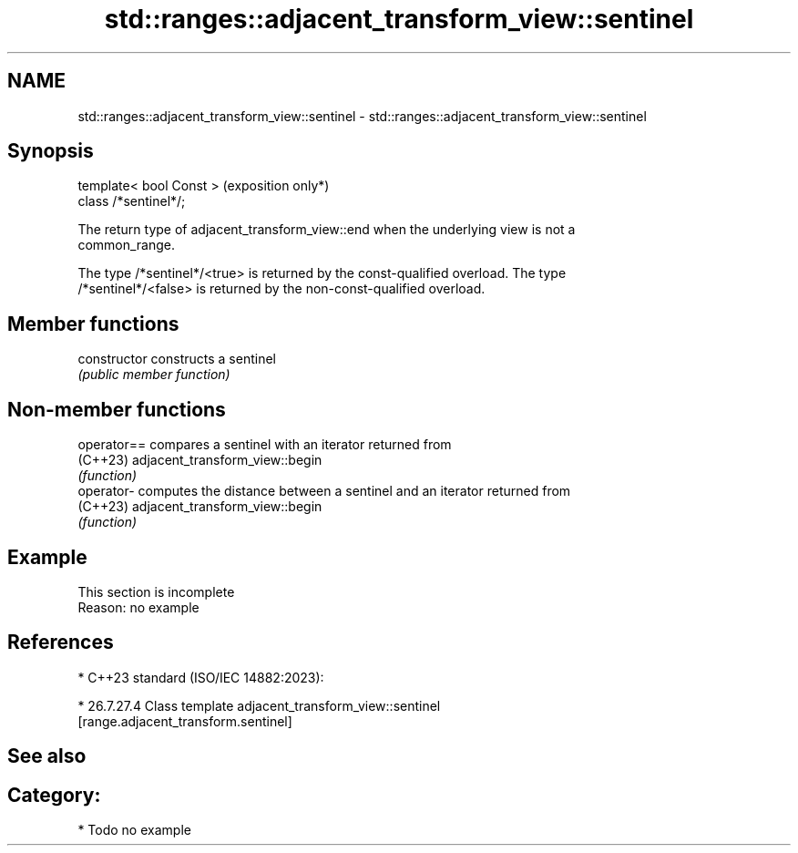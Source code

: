 .TH std::ranges::adjacent_transform_view::sentinel 3 "2024.06.10" "http://cppreference.com" "C++ Standard Libary"
.SH NAME
std::ranges::adjacent_transform_view::sentinel \- std::ranges::adjacent_transform_view::sentinel

.SH Synopsis
   template< bool Const >  (exposition only*)
   class /*sentinel*/;

   The return type of adjacent_transform_view::end when the underlying view is not a
   common_range.

   The type /*sentinel*/<true> is returned by the const-qualified overload. The type
   /*sentinel*/<false> is returned by the non-const-qualified overload.

.SH Member functions

   constructor   constructs a sentinel
                 \fI(public member function)\fP

.SH Non-member functions

   operator== compares a sentinel with an iterator returned from
   (C++23)    adjacent_transform_view::begin
              \fI(function)\fP
   operator-  computes the distance between a sentinel and an iterator returned from
   (C++23)    adjacent_transform_view::begin
              \fI(function)\fP

.SH Example

    This section is incomplete
    Reason: no example

.SH References

     * C++23 standard (ISO/IEC 14882:2023):

     * 26.7.27.4 Class template adjacent_transform_view::sentinel
       [range.adjacent_transform.sentinel]

.SH See also


.SH Category:
     * Todo no example
